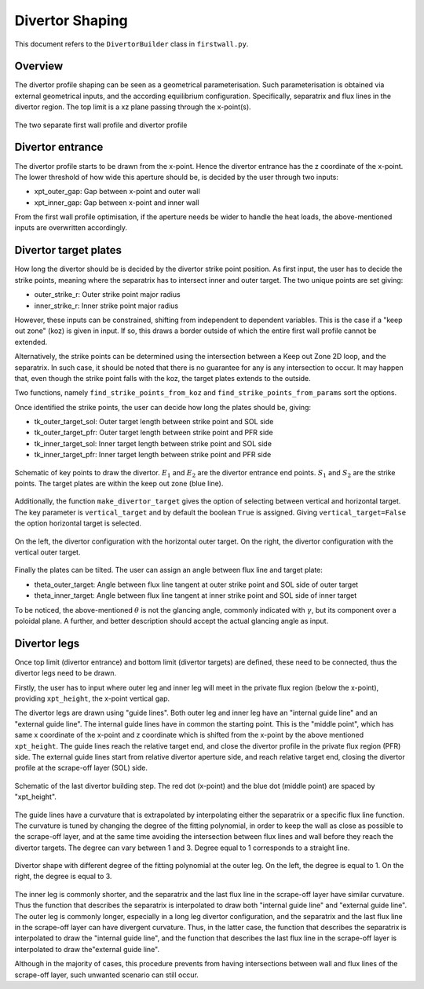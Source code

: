 Divertor Shaping
================

This document refers to the ``DivertorBuilder`` class in ``firstwall.py``.

Overview
--------
The divertor profile shaping can be seen as a geometrical parameterisation.
Such parameterisation is obtained via external geometrical inputs, and the
according equilibrium configuration. Specifically, separatrix and flux
lines in the divertor region.
The top limit is a xz plane passing through the x-point(s).

.. figure:: ../images/nova/profiles.png
   :scale: 70%
   :name: fig:profiles
   :align: center

   The two separate first wall profile and divertor profile


Divertor entrance
-----------------
The divertor profile starts to be drawn from the x-point.
Hence the divertor entrance has the z coordinate of the x-point.
The lower threshold of how wide this aperture should be, is decided by the user
through two inputs:

* xpt_outer_gap: Gap between x-point and outer wall
* xpt_inner_gap: Gap between x-point and inner wall

From the first wall profile optimisation, if the aperture needs be wider to handle
the heat loads, the above-mentioned inputs are overwritten accordingly.

Divertor target plates
----------------------
How long the divertor should be is decided by the divertor strike point position.
As first input, the user has to decide the strike points, meaning where the separatrix
has to intersect inner and outer target. The two unique points are set giving:

* outer_strike_r: Outer strike point major radius
* inner_strike_r: Inner strike point major radius

However, these inputs can be constrained, shifting from independent to dependent variables.
This is the case if a "keep out zone" (koz) is given in input. If so, this draws a border
outside of which the entire first wall profile cannot be extended.

Alternatively, the strike points can be determined using the intersection between a
Keep out Zone 2D loop, and the separatrix. In such case, it should be noted that there is
no guarantee for any is any intersection to occur. It may happen that, even though the
strike point falls with the koz, the target plates extends to the outside.

Two functions, namely ``find_strike_points_from_koz`` and ``find_strike_points_from_params``
sort the options.

Once identified the strike points, the user can decide how long the plates should be,
giving:

* tk_outer_target_sol: Outer target length between strike point and SOL side
* tk_outer_target_pfr: Outer target length between strike point and PFR side
* tk_inner_target_sol: Inner target length between strike point and SOL side
* tk_inner_target_pfr: Inner target length between strike point and PFR side

.. figure:: ../images/nova/entrance_strike.png
   :scale: 70%
   :name: fig:entrance_strike
   :align: center

   Schematic of key points to draw the divertor. :math:`E_1` and :math:`E_2` are the divertor entrance end points.
   :math:`S_1` and :math:`S_2` are the strike points. The target plates are within the keep out zone (blue line).

Additionally, the function ``make_divertor_target`` gives the option of selecting
between vertical and horizontal target. The key parameter is ``vertical_target``
and by default the boolean ``True`` is assigned. Giving ``vertical_target=False``
the option horizontal target is selected.

.. figure:: ../images/nova/horizontal_vertical.png
   :name: fig:horizontal_vertical
   :align: center

   On the left, the divertor configuration with the horizontal outer target.
   On the right, the divertor configuration with the vertical outer target.

Finally the plates can be tilted. The user can assign an angle between flux
line and target plate:

* theta_outer_target: Angle between flux line tangent at outer strike point and SOL side of outer target
* theta_inner_target: Angle between flux line tangent at inner strike point and SOL side of inner target

To be noticed, the above-mentioned :math:`\theta` is not the glancing angle,
commonly indicated with :math:`\gamma`, but its component over a poloidal plane.
A further, and better description should accept the actual glancing angle as input.

Divertor legs
-------------
Once top limit (divertor entrance) and bottom limit (divertor targets) are defined,
these need to be connected, thus the divertor legs need to be drawn.

Firstly, the user has to input where outer leg and inner leg will meet in the
private flux region (below the x-point), providing ``xpt_height``, the x-point vertical gap.

The divertor legs are drawn using "guide lines".
Both outer leg and inner leg have an "internal guide line" and an "external guide line".
The internal guide lines have in common the starting point. This is the "middle point",
which has same x coordinate of the x-point and z coordinate which is shifted from the
x-point by the above mentioned ``xpt_height``.
The guide lines reach the relative target end, and close the divertor profile in the
private flux region (PFR) side.
The external guide lines start from relative divertor aperture side, and reach relative
target end, closing the divertor profile at the scrape-off layer (SOL) side.

.. figure:: ../images/nova/pfr_sol.png
   :name: fig:pfr_sol
   :align: center

   Schematic of the last divertor building step. The red dot (x-point) and the blue dot
   (middle point) are spaced by "xpt_height".

The guide lines have a curvature that is extrapolated by
interpolating either the separatrix or a specific flux line function.
The curvature is tuned by changing the degree of the fitting polynomial, in order to
keep the wall as close as possible to the scrape-off layer, and at the same time
avoiding the intersection between flux lines and wall before they reach the divertor targets.
The degree can vary between 1 and 3. Degree equal to 1 corresponds to a straight line.

.. figure:: ../images/nova/degrees.png
   :name: fig:degrees
   :align: center

   Divertor shape with different degree of the fitting polynomial at the outer leg.
   On the left, the degree is equal to 1. On the right, the degree is equal to 3.

The inner leg is commonly shorter, and the separatrix and the last flux line in the
scrape-off layer have similar curvature. Thus the function that describes the separatrix is
interpolated to draw both "internal guide line" and "external guide line".
The outer leg is commonly longer, especially in a long leg divertor configuration,
and the separatrix and the last flux line in the scrape-off layer can have divergent curvature.
Thus, in the latter case, the function that describes the separatrix is interpolated to draw
the "internal guide line", and the function that describes the last flux line in the scrape-off
layer is interpolated to draw the"external guide line".

Although in the majority of cases, this procedure prevents from having intersections between
wall and flux lines of the scrape-off layer, such unwanted scenario can still occur.
